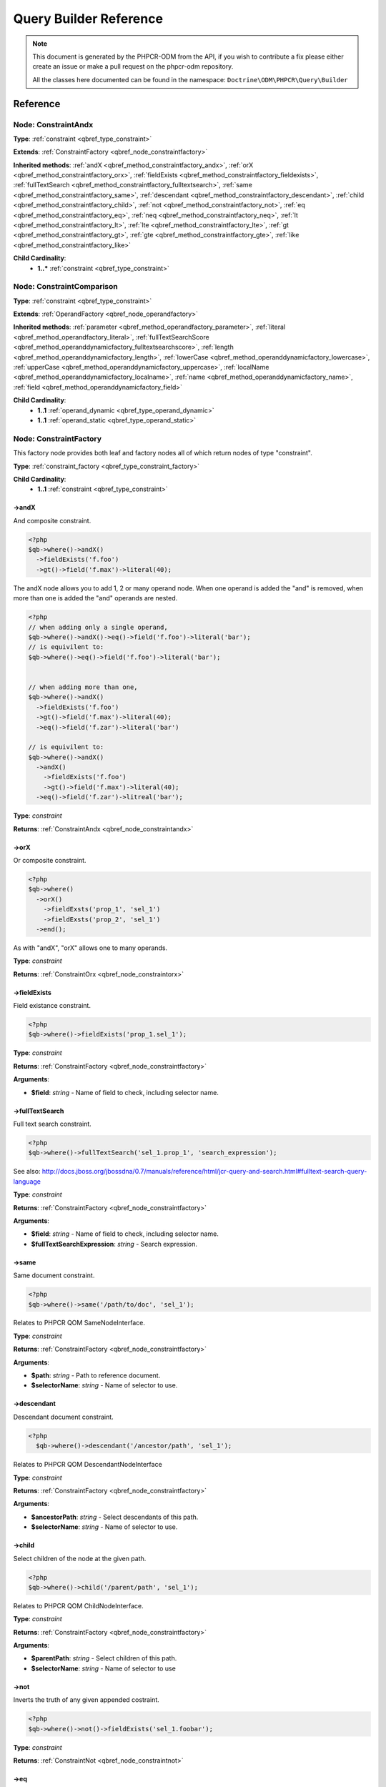 Query Builder Reference
=======================

.. note::

    This document is generated by the PHPCR-ODM from the API, if you wish to contribute a fix please either
    create an issue or make a pull request on the phpcr-odm repository.

    All the classes here documented can be found in the namespace: ``Doctrine\ODM\PHPCR\Query\Builder``
Reference
---------

.. _qbref_node_constraintandx:

Node: ConstraintAndx
~~~~~~~~~~~~~~~~~~~~

**Type**: :ref:`constraint <qbref_type_constraint>`

**Extends**: :ref:`ConstraintFactory <qbref_node_constraintfactory>`

**Inherited methods**: :ref:`andX <qbref_method_constraintfactory_andx>`, :ref:`orX <qbref_method_constraintfactory_orx>`, :ref:`fieldExists <qbref_method_constraintfactory_fieldexists>`, :ref:`fullTextSearch <qbref_method_constraintfactory_fulltextsearch>`, :ref:`same <qbref_method_constraintfactory_same>`, :ref:`descendant <qbref_method_constraintfactory_descendant>`, :ref:`child <qbref_method_constraintfactory_child>`, :ref:`not <qbref_method_constraintfactory_not>`, :ref:`eq <qbref_method_constraintfactory_eq>`, :ref:`neq <qbref_method_constraintfactory_neq>`, :ref:`lt <qbref_method_constraintfactory_lt>`, :ref:`lte <qbref_method_constraintfactory_lte>`, :ref:`gt <qbref_method_constraintfactory_gt>`, :ref:`gte <qbref_method_constraintfactory_gte>`, :ref:`like <qbref_method_constraintfactory_like>`

**Child Cardinality**:
    * **1..*** :ref:`constraint <qbref_type_constraint>`


.. _qbref_node_constraintcomparison:

Node: ConstraintComparison
~~~~~~~~~~~~~~~~~~~~~~~~~~

**Type**: :ref:`constraint <qbref_type_constraint>`

**Extends**: :ref:`OperandFactory <qbref_node_operandfactory>`

**Inherited methods**: :ref:`parameter <qbref_method_operandfactory_parameter>`, :ref:`literal <qbref_method_operandfactory_literal>`, :ref:`fullTextSearchScore <qbref_method_operanddynamicfactory_fulltextsearchscore>`, :ref:`length <qbref_method_operanddynamicfactory_length>`, :ref:`lowerCase <qbref_method_operanddynamicfactory_lowercase>`, :ref:`upperCase <qbref_method_operanddynamicfactory_uppercase>`, :ref:`localName <qbref_method_operanddynamicfactory_localname>`, :ref:`name <qbref_method_operanddynamicfactory_name>`, :ref:`field <qbref_method_operanddynamicfactory_field>`

**Child Cardinality**:
    * **1..1** :ref:`operand_dynamic <qbref_type_operand_dynamic>`
    * **1..1** :ref:`operand_static <qbref_type_operand_static>`


.. _qbref_node_constraintfactory:

Node: ConstraintFactory
~~~~~~~~~~~~~~~~~~~~~~~

This factory node provides both leaf and factory nodes all of which
return nodes of type "constraint".

**Type**: :ref:`constraint_factory <qbref_type_constraint_factory>`

**Child Cardinality**:
    * **1..1** :ref:`constraint <qbref_type_constraint>`


.. _qbref_method_constraintfactory_andx:

->andX
^^^^^^

And composite constraint.

.. code-block:: php
    
    <?php
    $qb->where()->andX()
      ->fieldExists('f.foo')
      ->gt()->field('f.max')->literal(40);


The andX node allows you to add 1, 2 or many operand node. When
one operand is added the "and" is removed, when more than one
is added the "and" operands are nested.

.. code-block:: php
    
    <?php
    // when adding only a single operand,
    $qb->where()->andX()->eq()->field('f.foo')->literal('bar');
    // is equivilent to:
    $qb->where()->eq()->field('f.foo')->literal('bar');
    
    
    // when adding more than one,
    $qb->where()->andX()
      ->fieldExists('f.foo')
      ->gt()->field('f.max')->literal(40);
      ->eq()->field('f.zar')->literal('bar')
    
    // is equivilent to:
    $qb->where()->andX()
      ->andX()
        ->fieldExists('f.foo')
        ->gt()->field('f.max')->literal(40);
      ->eq()->field('f.zar')->litreal('bar');


**Type**: *constraint*

**Returns**: :ref:`ConstraintAndx <qbref_node_constraintandx>`

.. _qbref_method_constraintfactory_orx:

->orX
^^^^^

Or composite constraint.

.. code-block:: php
    
    <?php
    $qb->where()
      ->orX()
        ->fieldExsts('prop_1', 'sel_1')
        ->fieldExsts('prop_2', 'sel_1')
      ->end();


As with "andX", "orX" allows one to many operands.

**Type**: *constraint*

**Returns**: :ref:`ConstraintOrx <qbref_node_constraintorx>`

.. _qbref_method_constraintfactory_fieldexists:

->fieldExists
^^^^^^^^^^^^^

Field existance constraint.

.. code-block:: php
    
    <?php
    $qb->where()->fieldExists('prop_1.sel_1');


**Type**: *constraint*

**Returns**: :ref:`ConstraintFactory <qbref_node_constraintfactory>`

**Arguments**:

* **$field**: *string* - Name of field to check, including selector name.

.. _qbref_method_constraintfactory_fulltextsearch:

->fullTextSearch
^^^^^^^^^^^^^^^^

Full text search constraint.

.. code-block:: php
    
    <?php
    $qb->where()->fullTextSearch('sel_1.prop_1', 'search_expression');


See also: http://docs.jboss.org/jbossdna/0.7/manuals/reference/html/jcr-query-and-search.html#fulltext-search-query-language

**Type**: *constraint*

**Returns**: :ref:`ConstraintFactory <qbref_node_constraintfactory>`

**Arguments**:

* **$field**: *string* - Name of field to check, including selector name.
* **$fullTextSearchExpression**: *string* - Search expression.

.. _qbref_method_constraintfactory_same:

->same
^^^^^^

Same document constraint.

.. code-block:: php
    
    <?php
    $qb->where()->same('/path/to/doc', 'sel_1');


Relates to PHPCR QOM SameNodeInterface.

**Type**: *constraint*

**Returns**: :ref:`ConstraintFactory <qbref_node_constraintfactory>`

**Arguments**:

* **$path**: *string* - Path to reference document.
* **$selectorName**: *string* - Name of selector to use.

.. _qbref_method_constraintfactory_descendant:

->descendant
^^^^^^^^^^^^

Descendant document constraint.

.. code-block:: php
    
    <?php
      $qb->where()->descendant('/ancestor/path', 'sel_1');


Relates to PHPCR QOM DescendantNodeInterface

**Type**: *constraint*

**Returns**: :ref:`ConstraintFactory <qbref_node_constraintfactory>`

**Arguments**:

* **$ancestorPath**: *string* - Select descendants of this path.
* **$selectorName**: *string* - Name of selector to use.

.. _qbref_method_constraintfactory_child:

->child
^^^^^^^

Select children of the node at the given path.

.. code-block:: php
    
    <?php
    $qb->where()->child('/parent/path', 'sel_1');


Relates to PHPCR QOM ChildNodeInterface.

**Type**: *constraint*

**Returns**: :ref:`ConstraintFactory <qbref_node_constraintfactory>`

**Arguments**:

* **$parentPath**: *string* - Select children of this path.
* **$selectorName**: *string* - Name of selector to use

.. _qbref_method_constraintfactory_not:

->not
^^^^^

Inverts the truth of any given appended costraint.

.. code-block:: php
    
    <?php
    $qb->where()->not()->fieldExists('sel_1.foobar');


**Type**: *constraint*

**Returns**: :ref:`ConstraintNot <qbref_node_constraintnot>`

.. _qbref_method_constraintfactory_eq:

->eq
^^^^

Equality comparison constraint.

.. code-block:: php
    
    <?php
    $qb->where()
      ->eq()
        ->field('sel_1.foobar')->end()
        ->literal('var_1')->end()
      ->end();


**Type**: *constraint*

**Returns**: :ref:`ConstraintComparison <qbref_node_constraintcomparison>`

.. _qbref_method_constraintfactory_neq:

->neq
^^^^^

Inequality comparison constraint

.. code-block:: php
    
    <?php
    $qb->where()
      ->neq()
        ->field('sel_1.foobar')->end()
        ->literal('var_1')->end()
      ->end();


**Type**: *constraint*

**Returns**: :ref:`ConstraintComparison <qbref_node_constraintcomparison>`

.. _qbref_method_constraintfactory_lt:

->lt
^^^^

Less than comparison constraint.

.. code-block:: php
    
    <?php
    $qb->where()
      ->lt()
        ->field('sel_1.foobar')->end()
        ->literal(5)->end()
      ->end();


**Type**: *constraint*

**Returns**: :ref:`ConstraintComparison <qbref_node_constraintcomparison>`

.. _qbref_method_constraintfactory_lte:

->lte
^^^^^

Less than or equal to comparison constraint.

.. code-block:: php
    
    <?php
    $qb->where()
      ->lte()
        ->field('sel_1.foobar')->end()
        ->literal(5)->end()
      ->end();


**Type**: *constraint*

**Returns**: :ref:`ConstraintComparison <qbref_node_constraintcomparison>`

.. _qbref_method_constraintfactory_gt:

->gt
^^^^

Greater than comparison constraint.

.. code-block:: php
    
    <?php
    $qb->where()
      ->gt()
        ->field('sel_1.foobar')->end()
        ->literal(5)->end()
      ->end();


**Type**: *constraint*

**Returns**: :ref:`ConstraintComparison <qbref_node_constraintcomparison>`

.. _qbref_method_constraintfactory_gte:

->gte
^^^^^

Greater than or equal to comparison constraint.

.. code-block:: php
    
    <?php
    $qb->where()
      ->gte()
        ->field('sel_1.foobar')->end()
        ->literal(5)->end()
      ->end();


**Type**: *constraint*

**Returns**: :ref:`ConstraintComparison <qbref_node_constraintcomparison>`

.. _qbref_method_constraintfactory_like:

->like
^^^^^^

Like comparison constraint.

Use "%" as wildcards.

.. code-block:: php
    
    <?php
    $qb->where()
      ->like()
        ->field('sel_1.foobar')->end()
        ->literal('foo%')->end()
      ->end();


The above example will match "foo" and "foobar" but not "barfoo".

**Type**: *constraint*

**Returns**: :ref:`ConstraintComparison <qbref_node_constraintcomparison>`

.. _qbref_node_constraintnot:

Node: ConstraintNot
~~~~~~~~~~~~~~~~~~~

**Type**: :ref:`constraint <qbref_type_constraint>`

**Extends**: :ref:`ConstraintFactory <qbref_node_constraintfactory>`

**Inherited methods**: :ref:`andX <qbref_method_constraintfactory_andx>`, :ref:`orX <qbref_method_constraintfactory_orx>`, :ref:`fieldExists <qbref_method_constraintfactory_fieldexists>`, :ref:`fullTextSearch <qbref_method_constraintfactory_fulltextsearch>`, :ref:`same <qbref_method_constraintfactory_same>`, :ref:`descendant <qbref_method_constraintfactory_descendant>`, :ref:`child <qbref_method_constraintfactory_child>`, :ref:`not <qbref_method_constraintfactory_not>`, :ref:`eq <qbref_method_constraintfactory_eq>`, :ref:`neq <qbref_method_constraintfactory_neq>`, :ref:`lt <qbref_method_constraintfactory_lt>`, :ref:`lte <qbref_method_constraintfactory_lte>`, :ref:`gt <qbref_method_constraintfactory_gt>`, :ref:`gte <qbref_method_constraintfactory_gte>`, :ref:`like <qbref_method_constraintfactory_like>`

**Child Cardinality**:
    * **1..1** :ref:`constraint <qbref_type_constraint>`


.. _qbref_node_constraintorx:

Node: ConstraintOrx
~~~~~~~~~~~~~~~~~~~

**Type**: :ref:`constraint <qbref_type_constraint>`

**Extends**: :ref:`ConstraintFactory <qbref_node_constraintfactory>`

**Inherited methods**: :ref:`andX <qbref_method_constraintfactory_andx>`, :ref:`orX <qbref_method_constraintfactory_orx>`, :ref:`fieldExists <qbref_method_constraintfactory_fieldexists>`, :ref:`fullTextSearch <qbref_method_constraintfactory_fulltextsearch>`, :ref:`same <qbref_method_constraintfactory_same>`, :ref:`descendant <qbref_method_constraintfactory_descendant>`, :ref:`child <qbref_method_constraintfactory_child>`, :ref:`not <qbref_method_constraintfactory_not>`, :ref:`eq <qbref_method_constraintfactory_eq>`, :ref:`neq <qbref_method_constraintfactory_neq>`, :ref:`lt <qbref_method_constraintfactory_lt>`, :ref:`lte <qbref_method_constraintfactory_lte>`, :ref:`gt <qbref_method_constraintfactory_gt>`, :ref:`gte <qbref_method_constraintfactory_gte>`, :ref:`like <qbref_method_constraintfactory_like>`

**Child Cardinality**:
    * **1..*** :ref:`constraint <qbref_type_constraint>`


.. _qbref_node_from:

Node: From
~~~~~~~~~~

**Type**: :ref:`from <qbref_type_from>`

**Child Cardinality**:
    * **1..1** :ref:`source <qbref_type_source>`


.. _qbref_node_operanddynamicfactory:

Node: OperandDynamicFactory
~~~~~~~~~~~~~~~~~~~~~~~~~~~

Factory node for dynamic operands.

As the name suggests, dynamic operand values change
according to the node being compared and are used as
"left hand side" (lop) operands in comparisons and
in orderings.

**Type**: :ref:`operand_dynamic_factory <qbref_type_operand_dynamic_factory>`

**Child Cardinality**:
    * **1..1** :ref:`operand_dynamic <qbref_type_operand_dynamic>`


.. _qbref_method_operanddynamicfactory_fulltextsearchscore:

->fullTextSearchScore
^^^^^^^^^^^^^^^^^^^^^

Represents document rank by relevance to the full text search expression 
given by the "fullTextSearch" constraint.

See also: http://www.day.com/specs/jcr/2.0/6_Query.html#FullTextSearchScore

.. code-block:: php
    
    <?php
    $qb->where()
      ->gt()
        ->fullTextSearchScore('sel_1')->end()
        ->literal(50)->end()
      ->end()
    
    $qb->orderBy()
       ->ascending()->fullTextSearchScore('sel_1')->end()


**Type**: *operand_dynamic*

**Returns**: :ref:`OperandDynamicFactory <qbref_node_operanddynamicfactory>`

**Arguments**:

* **$selectorName**: *string* - Name of selector to use

.. _qbref_method_operanddynamicfactory_length:

->length
^^^^^^^^

Length operand resolves to length of child operand.

.. code-block:: php
    
    <?php
    $qb->where()
      ->gt()
        ->length('sel_1.prop_1')->end()
        ->literal(50)->end()
      ->end()
    
    $qb->orderBy()
      ->ascending()->fullTextSearchScore('sel_1')->end()


**Type**: *operand_dynamic*

**Returns**: :ref:`OperandDynamicFactory <qbref_node_operanddynamicfactory>`

**Arguments**:

* **$field**: *string* - name of field to check, including selector name.

.. _qbref_method_operanddynamicfactory_lowercase:

->lowerCase
^^^^^^^^^^^

LowerCase operand evaluates to lower-cased string of child operand:

.. code-block:: php
    
    <?php
    $qb->where()
      ->eq()
        ->lowerCase()->field('sel_1.prop_1')->end()
        ->literal('lower_case')->end()
      ->end()


**Type**: *operand_dynamic*

**Returns**: :ref:`OperandDynamicLowerCase <qbref_node_operanddynamiclowercase>`

.. _qbref_method_operanddynamicfactory_uppercase:

->upperCase
^^^^^^^^^^^

UpperCase operand evaluates to upper-cased string of child operand:

.. code-block:: php
    
    <?php
    $qb->where()
      ->eq()
          ->upperCase()->field('sel_1.prop_1')->end()
          ->literal('UPPER_CASE')->end()
      ->end()


**Type**: *operand_dynamic*

**Returns**: :ref:`OperandDynamicUpperCase <qbref_node_operanddynamicuppercase>`

.. _qbref_method_operanddynamicfactory_localname:

->localName
^^^^^^^^^^^

Document local name resolves to the local (non namespaced)
name of the node being compared.

For example, if a node has the path "/path/to/foobar", then "foobar"
is the local node name.

.. code-block:: php
    
    <?php
    $qb->where()
      ->eq()
        ->localName('sel_1')
        ->literal('my_node_name')
      ->end()


Relates to PHPCR NodeLocalNameInterface

**Type**: *operand_dynamic*

**Returns**: :ref:`OperandDynamicFactory <qbref_node_operanddynamicfactory>`

**Arguments**:

* **$selectorName**: *string* - Name of selector to use

.. _qbref_method_operanddynamicfactory_name:

->name
^^^^^^

Resolves to the namespaced name of the node being compared.

For example, if a node has the path "/path/to/bar:foobar", then 
"bar:foobar" is the namespaced node name.

.. code-block:: php
    
    <?php
    $qb->where()
      ->eq()
        ->name('sel_1')
        ->literal('namespace:my_node_name')
      ->end()


Relates to PHPCR NodeNameInterface.

**Type**: *operand_dynamic*

**Returns**: :ref:`OperandDynamicFactory <qbref_node_operanddynamicfactory>`

**Arguments**:

* **$selectorName**: *string* - Name of selector to use

.. _qbref_method_operanddynamicfactory_field:

->field
^^^^^^^

Resolves to the value of the specified field.

.. code-block:: php
    
    <?php
    $qb->where()
      ->eq()
        ->field('sel_1.prop_name')
        ->literal('my_field_value')
      ->end()


**Type**: *operand_dynamic*

**Returns**: :ref:`OperandDynamicFactory <qbref_node_operanddynamicfactory>`

**Arguments**:

* **$field**: *string* - name of field to check, including selector name.

.. _qbref_node_operanddynamiclowercase:

Node: OperandDynamicLowerCase
~~~~~~~~~~~~~~~~~~~~~~~~~~~~~

**Type**: :ref:`operand_dynamic <qbref_type_operand_dynamic>`

**Extends**: :ref:`OperandDynamicFactory <qbref_node_operanddynamicfactory>`

**Inherited methods**: :ref:`fullTextSearchScore <qbref_method_operanddynamicfactory_fulltextsearchscore>`, :ref:`length <qbref_method_operanddynamicfactory_length>`, :ref:`lowerCase <qbref_method_operanddynamicfactory_lowercase>`, :ref:`upperCase <qbref_method_operanddynamicfactory_uppercase>`, :ref:`localName <qbref_method_operanddynamicfactory_localname>`, :ref:`name <qbref_method_operanddynamicfactory_name>`, :ref:`field <qbref_method_operanddynamicfactory_field>`

**Child Cardinality**:
    * **1..1** :ref:`operand_dynamic <qbref_type_operand_dynamic>`


.. _qbref_node_operanddynamicuppercase:

Node: OperandDynamicUpperCase
~~~~~~~~~~~~~~~~~~~~~~~~~~~~~

**Type**: :ref:`operand_dynamic <qbref_type_operand_dynamic>`

**Extends**: :ref:`OperandDynamicFactory <qbref_node_operanddynamicfactory>`

**Inherited methods**: :ref:`fullTextSearchScore <qbref_method_operanddynamicfactory_fulltextsearchscore>`, :ref:`length <qbref_method_operanddynamicfactory_length>`, :ref:`lowerCase <qbref_method_operanddynamicfactory_lowercase>`, :ref:`upperCase <qbref_method_operanddynamicfactory_uppercase>`, :ref:`localName <qbref_method_operanddynamicfactory_localname>`, :ref:`name <qbref_method_operanddynamicfactory_name>`, :ref:`field <qbref_method_operanddynamicfactory_field>`

**Child Cardinality**:
    * **1..1** :ref:`operand_dynamic <qbref_type_operand_dynamic>`


.. _qbref_node_operandfactory:

Node: OperandFactory
~~~~~~~~~~~~~~~~~~~~

Factory/node class for dynamic all operands.

Extends OperandDynamicFactory, and adds the static operands.

Traits would be really useful here.

**Type**: :ref:`operand_dynamic_factory <qbref_type_operand_dynamic_factory>`

**Extends**: :ref:`OperandDynamicFactory <qbref_node_operanddynamicfactory>`

**Inherited methods**: :ref:`fullTextSearchScore <qbref_method_operanddynamicfactory_fulltextsearchscore>`, :ref:`length <qbref_method_operanddynamicfactory_length>`, :ref:`lowerCase <qbref_method_operanddynamicfactory_lowercase>`, :ref:`upperCase <qbref_method_operanddynamicfactory_uppercase>`, :ref:`localName <qbref_method_operanddynamicfactory_localname>`, :ref:`name <qbref_method_operanddynamicfactory_name>`, :ref:`field <qbref_method_operanddynamicfactory_field>`

**Child Cardinality**:
    * **1..1** :ref:`operand_dynamic <qbref_type_operand_dynamic>`


.. _qbref_method_operandfactory_parameter:

->parameter
^^^^^^^^^^^

Resolves to the value of the variable bound to the given $name.

Relates to PHPCR BindVariableValueInterface

.. code-block:: php
    
    <?php
    $qb->where()->eq()->field('f.foobar')->parameter('param_1');


**Type**: *operand_static*

**Returns**: :ref:`OperandFactory <qbref_node_operandfactory>`

**Arguments**:

* **$name**: *string* - Name of parameter to resolve.

.. _qbref_method_operandfactory_literal:

->literal
^^^^^^^^^

Resolves to the given literal value.

.. code-block:: php
    
    <?php
    $qb->where()->eq()->field('f.foobar')->litreal('Literal Value');


**Type**: *operand_static*

**Returns**: :ref:`OperandStaticLiteral <qbref_node_operandstaticliteral>`

**Arguments**:

* **$value**: *string* - Literal value.

.. _qbref_node_operandstaticfactory:

Node: OperandStaticFactory
~~~~~~~~~~~~~~~~~~~~~~~~~~

Factory/node class for static operands.

As the name suggests, static operand values do
not change once initialized and are used as the "right hand
side" operands in comparisons.

Inherits from dynamic factory, see note there.

**Type**: :ref:`operand_static_factory <qbref_type_operand_static_factory>`

**Extends**: :ref:`OperandFactory <qbref_node_operandfactory>`

**Inherited methods**: :ref:`parameter <qbref_method_operandfactory_parameter>`, :ref:`literal <qbref_method_operandfactory_literal>`, :ref:`fullTextSearchScore <qbref_method_operanddynamicfactory_fulltextsearchscore>`, :ref:`length <qbref_method_operanddynamicfactory_length>`, :ref:`lowerCase <qbref_method_operanddynamicfactory_lowercase>`, :ref:`upperCase <qbref_method_operanddynamicfactory_uppercase>`, :ref:`localName <qbref_method_operanddynamicfactory_localname>`, :ref:`name <qbref_method_operanddynamicfactory_name>`, :ref:`field <qbref_method_operanddynamicfactory_field>`

**Child Cardinality**:
    * **1..1** :ref:`operand_static <qbref_type_operand_static>`


.. _qbref_node_orderby:

Node: OrderBy
~~~~~~~~~~~~~

Factory/node class for order by.

Query results can be ordered by any dynamic operand
in either ascending or descending order.

**Type**: :ref:`order_by <qbref_type_order_by>`

**Child Cardinality**:
    * **0..*** :ref:`ordering <qbref_type_ordering>`


.. _qbref_method_orderby_ascending:

->ascending
^^^^^^^^^^^

Add ascending ordering:

.. code-block:: php
    
    <?php
    $qb->orderBy()->ascending()->field('sel_1.prop_1');


**Type**: *ordering*

**Returns**: :ref:`Ordering <qbref_node_ordering>`

.. _qbref_node_orderbyadd:

Node: OrderByAdd
~~~~~~~~~~~~~~~~

**Type**: :ref:`order_by <qbref_type_order_by>`

**Extends**: :ref:`OrderBy <qbref_node_orderby>`

**Inherited methods**: :ref:`ascending <qbref_method_orderby_ascending>`

**Child Cardinality**:
    * **0..*** :ref:`ordering <qbref_type_ordering>`


.. _qbref_node_ordering:

Node: Ordering
~~~~~~~~~~~~~~

**Type**: :ref:`ordering <qbref_type_ordering>`

**Extends**: :ref:`OperandDynamicFactory <qbref_node_operanddynamicfactory>`

**Inherited methods**: :ref:`fullTextSearchScore <qbref_method_operanddynamicfactory_fulltextsearchscore>`, :ref:`length <qbref_method_operanddynamicfactory_length>`, :ref:`lowerCase <qbref_method_operanddynamicfactory_lowercase>`, :ref:`upperCase <qbref_method_operanddynamicfactory_uppercase>`, :ref:`localName <qbref_method_operanddynamicfactory_localname>`, :ref:`name <qbref_method_operanddynamicfactory_name>`, :ref:`field <qbref_method_operanddynamicfactory_field>`

**Child Cardinality**:
    * **1..1** :ref:`operand_dynamic <qbref_type_operand_dynamic>`


.. _qbref_node_querybuilder:

Node: QueryBuilder
~~~~~~~~~~~~~~~~~~

Base QueryBuilder node.

**Type**: :ref:`builder <qbref_type_builder>`

**Child Cardinality**:
    * **0..*** :ref:`select <qbref_type_select>`
    * **1..1** :ref:`from <qbref_type_from>`
    * **0..1** :ref:`where <qbref_type_where>`
    * **0..*** :ref:`order_by <qbref_type_order_by>`


.. _qbref_method_querybuilder_where:

->where
^^^^^^^

Where factory node is used to specify selection criteria:

.. code-block:: php
    
    <?php
     $qb->where()
       ->eq()->field('a.foobar')->literal('bar')->end()


**Type**: *where*

**Returns**: :ref:`Where <qbref_node_where>`

.. _qbref_method_querybuilder_andwhere:

->andWhere
^^^^^^^^^^

Add additional selection criteria using the AND operator.

**Type**: *where*

**Returns**: :ref:`WhereAnd <qbref_node_whereand>`

.. _qbref_method_querybuilder_orwhere:

->orWhere
^^^^^^^^^

Add additional selection criteria using the OR operator. 
see "where"

**Type**: *where*

**Returns**: :ref:`WhereOr <qbref_node_whereor>`

.. _qbref_method_querybuilder_from:

->from
^^^^^^

Set the from source for the query.

.. code-block:: php
    
    <?php
     $qb->from()->document('Foobar', 'a')
    
     // or with a join ...
    
     -$qb->from()->joinInner()
       ->left()->document('Foobar', 'a')->end()
       ->right()->document('Foobar', 'a')->end()
     ->end()


**Type**: *from*

**Returns**: :ref:`From <qbref_node_from>`

.. _qbref_method_querybuilder_fromdocument:

->fromDocument
^^^^^^^^^^^^^^

Shortcut for:

.. code-block:: php
    
    <?php
    $qb->from()->document('Foobar', 'a')->end()


Which becomes:

.. code-block:: php
    
    <?php
    $qb->fromDocument('Foobar', 'a');


Replaces any existing from source.

**Type**: *from*

**Returns**: :ref:`QueryBuilder <qbref_node_querybuilder>`

**Arguments**:

* **$documentFqn**: *string* - Fully qualified class name for document.
* **$selectorName**: *string* - Selector name.

.. _qbref_method_querybuilder_addjoinleftouter:

->addJoinLeftOuter
^^^^^^^^^^^^^^^^^^

Replace the existing source with a left outer join source using the existing
source as the left operand.

.. code-block:: php
    
    <?php
    $qb->fromDocument('Foobar', 'a')
    ->addJoinLeftOuter()
      ->right()->document('Barfoo', 'b')->end()
      ->condition()->equi('a.prop_1', 'b.prop_2')
    ->end();


**Type**: *select*

**Returns**: :ref:`SourceJoin <qbref_node_sourcejoin>`

.. _qbref_method_querybuilder_addjoinrightouter:

->addJoinRightOuter
^^^^^^^^^^^^^^^^^^^

Replace the existing source with a right outer join source using the existing
source as the left operand.

.. code-block:: php
    
    <?php
    $qb->fromDocument('Foobar', 'a')
      ->addJoinRightOuter()
        ->right()->document('Barfoo', 'b')->end()
        ->condition()->equi('a.prop_1', 'b.prop_2')
      ->end()


**Type**: *select*

**Returns**: :ref:`SourceJoin <qbref_node_sourcejoin>`

.. _qbref_method_querybuilder_addjoininner:

->addJoinInner
^^^^^^^^^^^^^^

Replace the existing source with an inner join source using the existing
source as the left operand.

.. code-block:: php
    
    <?php
    $qb->fromDocument('Foobar', 'a')
    ->addJoinInner()
      ->right()->document('Barfoo', 'b')->end()
      ->condition()->equi('a.prop_1', 'b.prop_2')
    ->end()


**Type**: *select*

**Returns**: :ref:`SourceJoin <qbref_node_sourcejoin>`

.. _qbref_method_querybuilder_select:

->select
^^^^^^^^

Method to add properties for selection to builder tree, replaces any 
existing select.

Number of property nodes is unbounded.

.. code-block:: php
    
    <?php
    $qb->select()
      ->field('a.prop_1')
      ->field('a.prop_2')
      ->field('a.prop_3')
    ->end()


**Type**: *select*

**Returns**: :ref:`Select <qbref_node_select>`

.. _qbref_method_querybuilder_addselect:

->addSelect
^^^^^^^^^^^

Add additional properties to selection.

.. code-block:: php
    
    <?php
    $qb->select()
        ->field('a.prop_1')
      ->end()
      ->addSelect()
        ->field('a.prop_2')
        ->field('a.prop_3')
        ->field('a.prop_4')
      ->end()


**Type**: *select*

**Returns**: :ref:`SelectAdd <qbref_node_selectadd>`

.. _qbref_method_querybuilder_orderby:

->orderBy
^^^^^^^^^

Add orderings to the builder tree.

Number of orderings is unbounded.

.. code-block:: php
    
    <?php
    $qb->orderBy()
        ->ascending()->field('a.prop_1')
        ->descending()->field('a.prop_2')
      ->end()


**Type**: *order_by*

**Returns**: :ref:`OrderBy <qbref_node_orderby>`

.. _qbref_method_querybuilder_addorderby:

->addOrderBy
^^^^^^^^^^^^

Add additional orderings to the builder tree.

See "orderBy"

**Type**: *order_by*

**Returns**: :ref:`OrderByAdd <qbref_node_orderbyadd>`

.. _qbref_node_select:

Node: Select
~~~~~~~~~~~~

**Type**: :ref:`select <qbref_type_select>`

**Child Cardinality**:
    * **0..*** :ref:`property <qbref_type_property>`


.. _qbref_node_selectadd:

Node: SelectAdd
~~~~~~~~~~~~~~~

**Type**: :ref:`select <qbref_type_select>`

**Extends**: :ref:`Select <qbref_node_select>`

**Inherited methods**: 

**Child Cardinality**:
    * **0..*** :ref:`property <qbref_type_property>`


.. _qbref_node_sourcejoin:

Node: SourceJoin
~~~~~~~~~~~~~~~~

$from->joinInner()->left()->document()->

**Type**: :ref:`source <qbref_type_source>`

**Child Cardinality**:
    * **1..1** :ref:`source_join_condition_factory <qbref_type_source_join_condition_factory>`
    * **1..1** :ref:`source_join_left <qbref_type_source_join_left>`
    * **1..1** :ref:`source_join_right <qbref_type_source_join_right>`


.. _qbref_node_sourcejoinconditionfactory:

Node: SourceJoinConditionFactory
~~~~~~~~~~~~~~~~~~~~~~~~~~~~~~~~

Factory/node class for join conditions.

**Type**: :ref:`source_join_condition_factory <qbref_type_source_join_condition_factory>`

**Child Cardinality**:
    * **1..1** :ref:`source_join_condition <qbref_type_source_join_condition>`


.. _qbref_method_sourcejoinconditionfactory_descendant:

->descendant
^^^^^^^^^^^^

Descendant join condition.

.. code-block:: php
    
    <?php
    $qb->from()
      ->joinInner()
        ->left()->document('Foo/Bar/One', 'sel_1')->end()
        ->right()->document('Foo/Bar/Two', 'sel_2')->end()
        ->condition()
          ->descendant('sel_1', 'sel_2')
        ->end()
      ->end()


**Type**: *source_join_condition*

**Returns**: :ref:`SourceJoinConditionFactory <qbref_node_sourcejoinconditionfactory>`

**Arguments**:

* **$descendantSelectorName**: *string* - Name of selector for descendant documents.
* **$ancestorSelectorName**: *string* - Name of selector to match for ancestor documents.

.. _qbref_method_sourcejoinconditionfactory_equi:

->equi
^^^^^^

Equi (equality) join condition.

.. code-block:: php
    
    <?php
    $qb->from()
      ->joinInner()
        ->left()->document('Foo/Bar/One', 'sel_1')->end()
        ->right()->document('Foo/Bar/Two', 'sel_2')->end()
        ->condition()
          ->equi('sel_1.prop_1', 'sel_2.prop_2')
        ->end()
      ->end()


**Type**: *source_join_condition*

**Returns**: :ref:`SourceJoinConditionFactory <qbref_node_sourcejoinconditionfactory>`

**Arguments**:

* **$field1**: *string* - Field name for first field.
* **$field2**: *string* - Field name for second field.

.. _qbref_method_sourcejoinconditionfactory_child:

->child
^^^^^^^

Child document join condition.

.. code-block:: php
    
    <?php
    $qb->from()
      ->joinInner()
        ->left()->document('Foo/Bar/One', 'sel_1')->end()
        ->right()->document('Foo/Bar/Two', 'sel_2')->end()
        ->condition()
          ->child('sel_1', 'sel_2')
        ->end()
      ->end()


**Type**: *source_join_condition*

**Returns**: :ref:`SourceJoinConditionFactory <qbref_node_sourcejoinconditionfactory>`

**Arguments**:

* **$childSelectorName**: *string* - Name of selector for child documents.
* **$parentSelectorName**: *string* - Name of selector to match for parent documents.

.. _qbref_method_sourcejoinconditionfactory_same:

->same
^^^^^^

Same document join condition:

.. code-block:: php
    
    <?php
      $qb->from()
        ->joinInner()
          ->left()->document('Foo/Bar/One', 'sel_1')->end()
          ->right()->document('Foo/Bar/Two', 'sel_2')->end()
          ->condition()
            ->same('sel_1', 'sel_2', '/path_to/sel_2/document')
          ->end()
        ->end()


**Type**: *source_join_condition*

**Returns**: :ref:`SourceJoinConditionFactory <qbref_node_sourcejoinconditionfactory>`

**Arguments**:

* **$selector1Name**: *string* - Name of first selector.
* **$selector2Name**: *string* - Name of first selector.
* **$selector2Path**: *string* - Path for documents of second selector.

.. _qbref_node_sourcejoinleft:

Node: SourceJoinLeft
~~~~~~~~~~~~~~~~~~~~

**Type**: :ref:`source_join_left <qbref_type_source_join_left>`

**Extends**: :ref:`From <qbref_node_from>`

**Inherited methods**: :ref:`document <qbref_method_sourcefactory_document>`, :ref:`joinInner <qbref_method_sourcefactory_joininner>`, :ref:`joinLeftOuter <qbref_method_sourcefactory_joinleftouter>`, :ref:`joinRightOuter <qbref_method_sourcefactory_joinrightouter>`

**Child Cardinality**:
    * **1..1** :ref:`source <qbref_type_source>`


.. _qbref_node_sourcejoinright:

Node: SourceJoinRight
~~~~~~~~~~~~~~~~~~~~~

**Type**: :ref:`source_join_right <qbref_type_source_join_right>`

**Extends**: :ref:`From <qbref_node_from>`

**Inherited methods**: :ref:`document <qbref_method_sourcefactory_document>`, :ref:`joinInner <qbref_method_sourcefactory_joininner>`, :ref:`joinLeftOuter <qbref_method_sourcefactory_joinleftouter>`, :ref:`joinRightOuter <qbref_method_sourcefactory_joinrightouter>`

**Child Cardinality**:
    * **1..1** :ref:`source <qbref_type_source>`


.. _qbref_node_where:

Node: Where
~~~~~~~~~~~

**Type**: :ref:`where <qbref_type_where>`

**Extends**: :ref:`ConstraintFactory <qbref_node_constraintfactory>`

**Inherited methods**: :ref:`andX <qbref_method_constraintfactory_andx>`, :ref:`orX <qbref_method_constraintfactory_orx>`, :ref:`fieldExists <qbref_method_constraintfactory_fieldexists>`, :ref:`fullTextSearch <qbref_method_constraintfactory_fulltextsearch>`, :ref:`same <qbref_method_constraintfactory_same>`, :ref:`descendant <qbref_method_constraintfactory_descendant>`, :ref:`child <qbref_method_constraintfactory_child>`, :ref:`not <qbref_method_constraintfactory_not>`, :ref:`eq <qbref_method_constraintfactory_eq>`, :ref:`neq <qbref_method_constraintfactory_neq>`, :ref:`lt <qbref_method_constraintfactory_lt>`, :ref:`lte <qbref_method_constraintfactory_lte>`, :ref:`gt <qbref_method_constraintfactory_gt>`, :ref:`gte <qbref_method_constraintfactory_gte>`, :ref:`like <qbref_method_constraintfactory_like>`

**Child Cardinality**:
    * **1..1** :ref:`constraint <qbref_type_constraint>`


.. _qbref_node_whereand:

Node: WhereAnd
~~~~~~~~~~~~~~

Append an additional "where" with an AND

**Type**: :ref:`where <qbref_type_where>`

**Extends**: :ref:`Where <qbref_node_where>`

**Inherited methods**: :ref:`andX <qbref_method_constraintfactory_andx>`, :ref:`orX <qbref_method_constraintfactory_orx>`, :ref:`fieldExists <qbref_method_constraintfactory_fieldexists>`, :ref:`fullTextSearch <qbref_method_constraintfactory_fulltextsearch>`, :ref:`same <qbref_method_constraintfactory_same>`, :ref:`descendant <qbref_method_constraintfactory_descendant>`, :ref:`child <qbref_method_constraintfactory_child>`, :ref:`not <qbref_method_constraintfactory_not>`, :ref:`eq <qbref_method_constraintfactory_eq>`, :ref:`neq <qbref_method_constraintfactory_neq>`, :ref:`lt <qbref_method_constraintfactory_lt>`, :ref:`lte <qbref_method_constraintfactory_lte>`, :ref:`gt <qbref_method_constraintfactory_gt>`, :ref:`gte <qbref_method_constraintfactory_gte>`, :ref:`like <qbref_method_constraintfactory_like>`

**Child Cardinality**:
    * **1..1** :ref:`constraint <qbref_type_constraint>`


.. _qbref_node_whereor:

Node: WhereOr
~~~~~~~~~~~~~

Append an additional "where" with an OR

**Type**: :ref:`where <qbref_type_where>`

**Extends**: :ref:`Where <qbref_node_where>`

**Inherited methods**: :ref:`andX <qbref_method_constraintfactory_andx>`, :ref:`orX <qbref_method_constraintfactory_orx>`, :ref:`fieldExists <qbref_method_constraintfactory_fieldexists>`, :ref:`fullTextSearch <qbref_method_constraintfactory_fulltextsearch>`, :ref:`same <qbref_method_constraintfactory_same>`, :ref:`descendant <qbref_method_constraintfactory_descendant>`, :ref:`child <qbref_method_constraintfactory_child>`, :ref:`not <qbref_method_constraintfactory_not>`, :ref:`eq <qbref_method_constraintfactory_eq>`, :ref:`neq <qbref_method_constraintfactory_neq>`, :ref:`lt <qbref_method_constraintfactory_lt>`, :ref:`lte <qbref_method_constraintfactory_lte>`, :ref:`gt <qbref_method_constraintfactory_gt>`, :ref:`gte <qbref_method_constraintfactory_gte>`, :ref:`like <qbref_method_constraintfactory_like>`

**Child Cardinality**:
    * **1..1** :ref:`constraint <qbref_type_constraint>`


